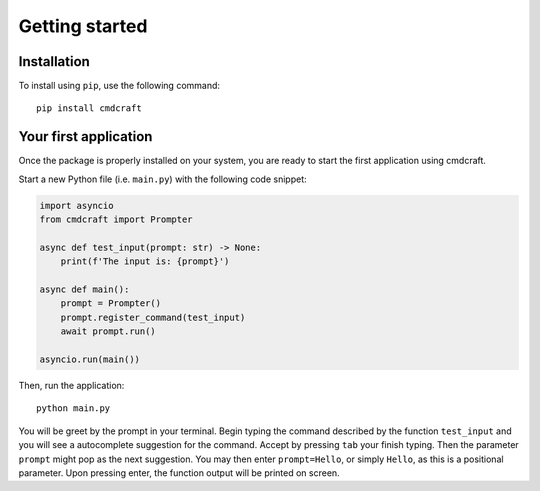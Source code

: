 .. _getting_started:

Getting started
===============

Installation
------------

To install using ``pip``, use the following command:

::

    pip install cmdcraft

Your first application
----------------------

Once the package is properly installed on your system, you are ready to start
the first application using cmdcraft.

Start a new Python file (i.e. ``main.py``) with the following code snippet:

.. code:: python

    import asyncio
    from cmdcraft import Prompter

    async def test_input(prompt: str) -> None:
        print(f'The input is: {prompt}')

    async def main():
        prompt = Prompter()
        prompt.register_command(test_input)
        await prompt.run()

    asyncio.run(main())

Then, run the application:

::

    python main.py

You will be greet by the prompt in your terminal. Begin typing the command described by
the function ``test_input`` and you will see a autocomplete suggestion for the command.
Accept by pressing ``tab`` your finish typing. Then the parameter ``prompt`` might pop
as the next suggestion. You may then enter ``prompt=Hello``, or simply ``Hello``, as
this is a positional parameter. Upon pressing enter, the function output will be printed
on screen.